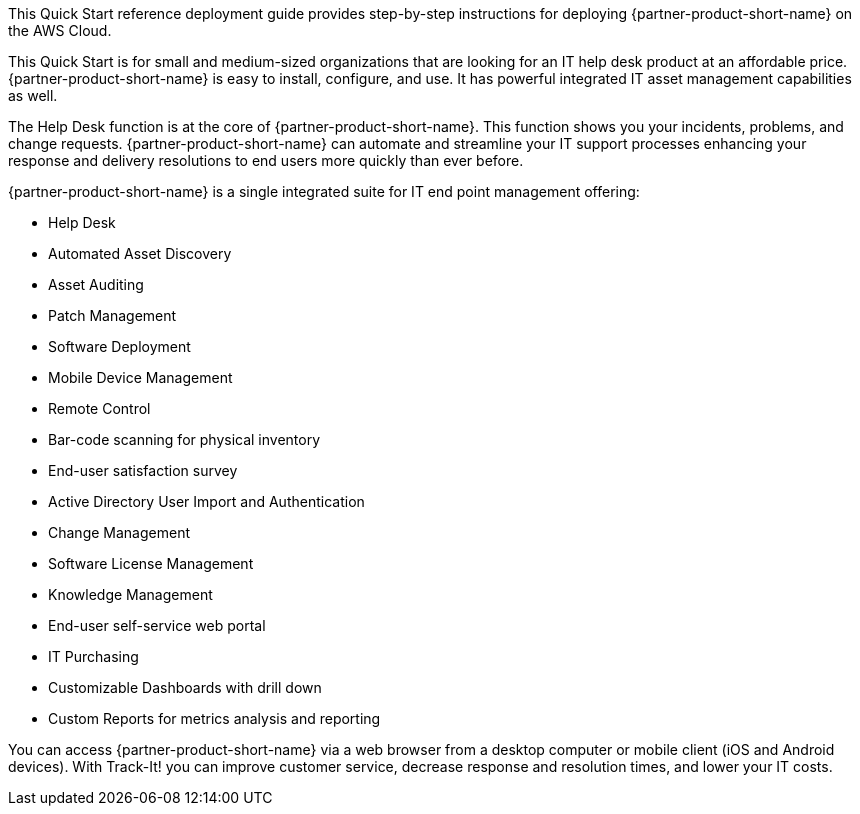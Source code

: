 // Replace the content in <>
// Identify your target audience and explain how/why they would use this Quick Start.
//Avoid borrowing text from third-party websites (copying text from AWS service documentation is fine). Also, avoid marketing-speak, focusing instead on the technical aspect.

This Quick Start reference deployment guide provides step-by-step instructions for deploying {partner-product-short-name} on the AWS Cloud.

This Quick Start is for small and medium-sized organizations that are looking for an IT help desk product at an affordable price. {partner-product-short-name} is easy to install, configure, and use. It has powerful integrated IT asset management capabilities as well. 

The Help Desk function is at the core of  {partner-product-short-name}. This function shows you your incidents, problems, and change requests. {partner-product-short-name} can automate and streamline your IT support processes enhancing your response and delivery resolutions to end users more quickly than ever before. 

{partner-product-short-name} is a single integrated suite for IT end point management offering: 

* Help Desk
* Automated Asset Discovery
* Asset Auditing
* Patch Management
* Software Deployment
* Mobile Device Management
* Remote Control
* Bar-code scanning for physical inventory
* End-user satisfaction survey
* Active Directory User Import and Authentication
* Change Management
* Software License Management
* Knowledge Management
* End-user self-service web portal
* IT Purchasing
* Customizable Dashboards with drill down
* Custom Reports for metrics analysis and reporting

You can access {partner-product-short-name} via a web browser from a desktop computer or mobile client (iOS and Android devices). With Track-It! you can improve customer service, decrease response and resolution times, and lower your IT costs.
